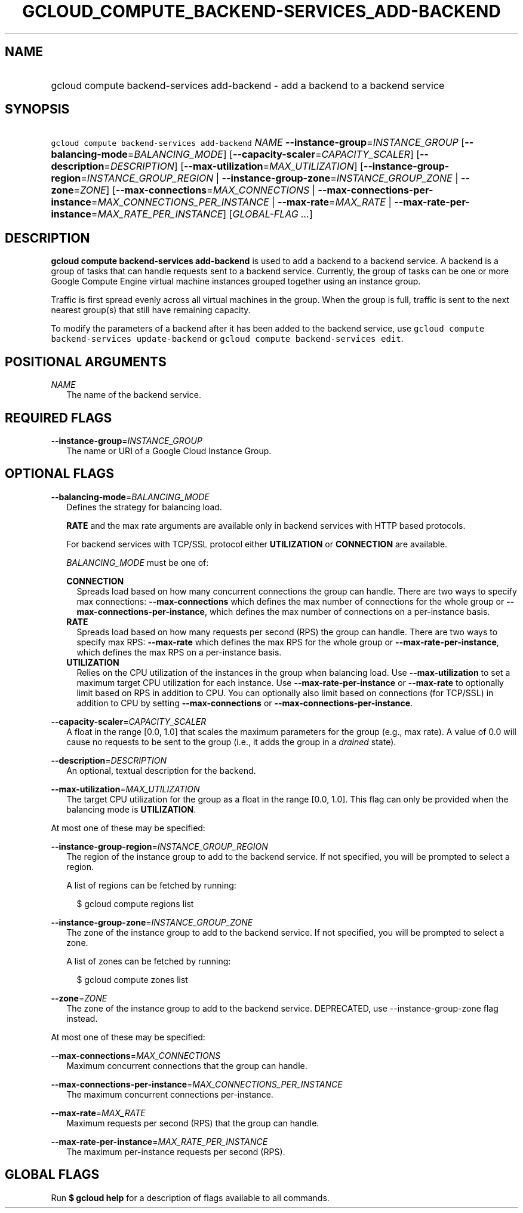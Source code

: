 
.TH "GCLOUD_COMPUTE_BACKEND\-SERVICES_ADD\-BACKEND" 1



.SH "NAME"
.HP
gcloud compute backend\-services add\-backend \- add a backend to a backend service



.SH "SYNOPSIS"
.HP
\f5gcloud compute backend\-services add\-backend\fR \fINAME\fR \fB\-\-instance\-group\fR=\fIINSTANCE_GROUP\fR [\fB\-\-balancing\-mode\fR=\fIBALANCING_MODE\fR] [\fB\-\-capacity\-scaler\fR=\fICAPACITY_SCALER\fR] [\fB\-\-description\fR=\fIDESCRIPTION\fR] [\fB\-\-max\-utilization\fR=\fIMAX_UTILIZATION\fR] [\fB\-\-instance\-group\-region\fR=\fIINSTANCE_GROUP_REGION\fR\ |\ \fB\-\-instance\-group\-zone\fR=\fIINSTANCE_GROUP_ZONE\fR\ |\ \fB\-\-zone\fR=\fIZONE\fR] [\fB\-\-max\-connections\fR=\fIMAX_CONNECTIONS\fR\ |\ \fB\-\-max\-connections\-per\-instance\fR=\fIMAX_CONNECTIONS_PER_INSTANCE\fR\ |\ \fB\-\-max\-rate\fR=\fIMAX_RATE\fR\ |\ \fB\-\-max\-rate\-per\-instance\fR=\fIMAX_RATE_PER_INSTANCE\fR] [\fIGLOBAL\-FLAG\ ...\fR]



.SH "DESCRIPTION"

\fBgcloud compute backend\-services add\-backend\fR is used to add a backend to
a backend service. A backend is a group of tasks that can handle requests sent
to a backend service. Currently, the group of tasks can be one or more Google
Compute Engine virtual machine instances grouped together using an instance
group.

Traffic is first spread evenly across all virtual machines in the group. When
the group is full, traffic is sent to the next nearest group(s) that still have
remaining capacity.

To modify the parameters of a backend after it has been added to the backend
service, use \f5gcloud compute backend\-services update\-backend\fR or \f5gcloud
compute backend\-services edit\fR.



.SH "POSITIONAL ARGUMENTS"

\fINAME\fR
.RS 2m
The name of the backend service.


.RE

.SH "REQUIRED FLAGS"

\fB\-\-instance\-group\fR=\fIINSTANCE_GROUP\fR
.RS 2m
The name or URI of a Google Cloud Instance Group.


.RE

.SH "OPTIONAL FLAGS"

\fB\-\-balancing\-mode\fR=\fIBALANCING_MODE\fR
.RS 2m
Defines the strategy for balancing load.

\fBRATE\fR and the max rate arguments are available only in backend services
with HTTP based protocols.

For backend services with TCP/SSL protocol either \fBUTILIZATION\fR or
\fBCONNECTION\fR are available.


\fIBALANCING_MODE\fR must be one of:

\fBCONNECTION\fR
.RS 2m
Spreads load based on how many concurrent connections the group can handle.
There are two ways to specify max connections: \fB\-\-max\-connections\fR which
defines the max number of connections for the whole group or
\fB\-\-max\-connections\-per\-instance\fR, which defines the max number of
connections on a per\-instance basis.
.RE
\fBRATE\fR
.RS 2m
Spreads load based on how many requests per second (RPS) the group can handle.
There are two ways to specify max RPS: \fB\-\-max\-rate\fR which defines the max
RPS for the whole group or \fB\-\-max\-rate\-per\-instance\fR, which defines the
max RPS on a per\-instance basis.
.RE
\fBUTILIZATION\fR
.RS 2m
Relies on the CPU utilization of the instances in the group when balancing load.
Use \fB\-\-max\-utilization\fR to set a maximum target CPU utilization for each
instance. Use \fB\-\-max\-rate\-per\-instance\fR or \fB\-\-max\-rate\fR to
optionally limit based on RPS in addition to CPU. You can optionally also limit
based on connections (for TCP/SSL) in addition to CPU by setting
\fB\-\-max\-connections\fR or \fB\-\-max\-connections\-per\-instance\fR.


.RE
.RE
\fB\-\-capacity\-scaler\fR=\fICAPACITY_SCALER\fR
.RS 2m
A float in the range [0.0, 1.0] that scales the maximum parameters for the group
(e.g., max rate). A value of 0.0 will cause no requests to be sent to the group
(i.e., it adds the group in a \f5\fIdrained\fR\fR state).

.RE
\fB\-\-description\fR=\fIDESCRIPTION\fR
.RS 2m
An optional, textual description for the backend.

.RE
\fB\-\-max\-utilization\fR=\fIMAX_UTILIZATION\fR
.RS 2m
The target CPU utilization for the group as a float in the range [0.0, 1.0].
This flag can only be provided when the balancing mode is \fBUTILIZATION\fR.

.RE
At most one of these may be specified:

\fB\-\-instance\-group\-region\fR=\fIINSTANCE_GROUP_REGION\fR
.RS 2m
The region of the instance group to add to the backend service. If not
specified, you will be prompted to select a region.

A list of regions can be fetched by running:

.RS 2m
$ gcloud compute regions list
.RE

.RE
\fB\-\-instance\-group\-zone\fR=\fIINSTANCE_GROUP_ZONE\fR
.RS 2m
The zone of the instance group to add to the backend service. If not specified,
you will be prompted to select a zone.

A list of zones can be fetched by running:

.RS 2m
$ gcloud compute zones list
.RE

.RE
\fB\-\-zone\fR=\fIZONE\fR
.RS 2m
The zone of the instance group to add to the backend service. DEPRECATED, use
\-\-instance\-group\-zone flag instead.

.RE
At most one of these may be specified:

\fB\-\-max\-connections\fR=\fIMAX_CONNECTIONS\fR
.RS 2m
Maximum concurrent connections that the group can handle.

.RE
\fB\-\-max\-connections\-per\-instance\fR=\fIMAX_CONNECTIONS_PER_INSTANCE\fR
.RS 2m
The maximum concurrent connections per\-instance.

.RE
\fB\-\-max\-rate\fR=\fIMAX_RATE\fR
.RS 2m
Maximum requests per second (RPS) that the group can handle.

.RE
\fB\-\-max\-rate\-per\-instance\fR=\fIMAX_RATE_PER_INSTANCE\fR
.RS 2m
The maximum per\-instance requests per second (RPS).


.RE

.SH "GLOBAL FLAGS"

Run \fB$ gcloud help\fR for a description of flags available to all commands.
